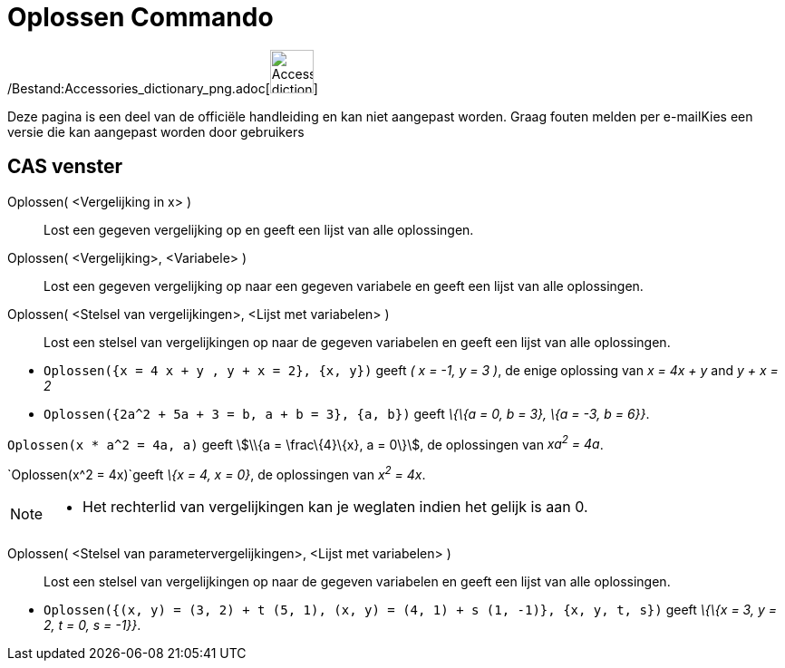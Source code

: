 = Oplossen Commando
:page-en: commands/Solve_Command
ifdef::env-github[:imagesdir: /nl/modules/ROOT/assets/images]

/Bestand:Accessories_dictionary_png.adoc[image:48px-Accessories_dictionary.png[Accessories
dictionary.png,width=48,height=48]]

Deze pagina is een deel van de officiële handleiding en kan niet aangepast worden. Graag fouten melden per
e-mail[.mw-selflink .selflink]##Kies een versie die kan aangepast worden door gebruikers##

== CAS venster

Oplossen( <Vergelijking in x> )::
  Lost een gegeven vergelijking op en geeft een lijst van alle oplossingen.
Oplossen( <Vergelijking>, <Variabele> )::
  Lost een gegeven vergelijking op naar een gegeven variabele en geeft een lijst van alle oplossingen.
Oplossen( <Stelsel van vergelijkingen>, <Lijst met variabelen> )::
  Lost een stelsel van vergelijkingen op naar de gegeven variabelen en geeft een lijst van alle oplossingen.

[EXAMPLE]
====

* `++Oplossen({x = 4 x + y , y + x = 2}, {x, y})++` geeft _( x = -1, y = 3 )_, de enige oplossing van _x = 4x + y_ and
_y + x = 2_
* `++Oplossen({2a^2 + 5a + 3 = b, a + b = 3}, {a, b})++` geeft _\{\{a = 0, b = 3}, \{a = -3, b = 6}}_.

====

[EXAMPLE]
====

`++Oplossen(x * a^2 = 4a, a)++` geeft stem:[\\{a = \frac\{4}\{x}, a = 0\}], de oplossingen van _xa^2^ = 4a_.

====

[EXAMPLE]
====

`++Oplossen(x^2 = 4x)++`geeft _\{x = 4, x = 0}_, de oplossingen van _x^2^ = 4x_.

====

[NOTE]
====

* Het rechterlid van vergelijkingen kan je weglaten indien het gelijk is aan 0.

====

Oplossen( <Stelsel van parametervergelijkingen>, <Lijst met variabelen> )::
  Lost een stelsel van vergelijkingen op naar de gegeven variabelen en geeft een lijst van alle oplossingen.

[EXAMPLE]
====

* `++Oplossen({(x, y) = (3, 2) + t (5, 1), (x, y) = (4, 1) + s (1, -1)}, {x, y, t, s})++` geeft _\{\{x = 3, y = 2, t =
0, s = -1}}_.

====
